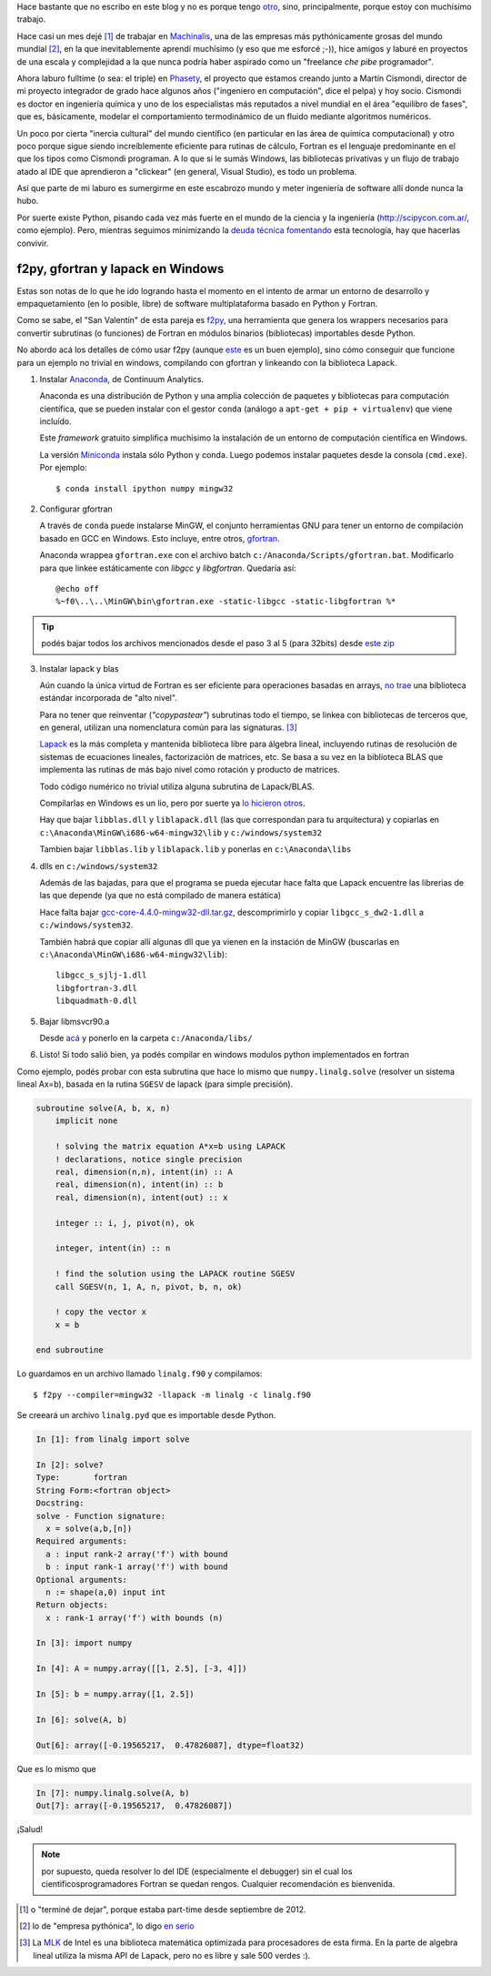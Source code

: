 .. link:
.. description:
.. tags:
.. date: 2013/08/24 11:11:45
.. title: Fortran + Windows = pesadilla^2
.. slug: fortran-windows-pesadilla2


Hace bastante que no escribo en este blog y no es porque tengo otro_, sino, principalmente, porque estoy con muchísimo trabajo.

Hace casi un mes dejé [1]_ de trabajar en Machinalis_, una de las empresas más pythónicamente grosas del mundo mundial [2]_, en la que inevitablemente aprendí muchísimo
(y eso que me esforcé ;-)), hice amigos y laburé en proyectos de una escala y complejidad a la que nunca podría haber aspirado como un "freelance *che pibe* programador".

Ahora laburo fulltime (o sea: el triple) en Phasety_, el proyecto que estamos creando junto a Martín Cismondi, director de mi proyecto integrador de grado hace algunos años ("ingeniero en computación", dice el pelpa) y hoy socio. Cismondi es doctor en ingeniería
química y uno de los especialistas más reputados a nivel mundial en el área "equilibro de fases", que es, básicamente, modelar el comportamiento termodinámico de un fluido mediante algoritmos numéricos.

Un poco por cierta "inercia cultural" del mundo científico (en particular en las área de química computacional) y otro poco porque sigue siendo increíblemente eficiente para rutinas de cálculo, Fortran es el lenguaje predominante en el que los tipos
como Cismondi programan. A lo que si le sumás Windows, las bibliotecas privativas y un flujo de trabajo atado al IDE que aprendieron a "clickear" (en general, Visual Studio),
es todo un problema.

Así que parte de mi laburo es sumergirme en este escabrozo mundo y meter ingeniería de software allí donde nunca la hubo.

Por suerte existe Python, pisando cada vez más fuerte en el mundo de la ciencia y la ingeniería (http://scipycon.com.ar/, como ejemplo). Pero, mientras seguimos minimizando
la `deuda técnica`_ fomentando_ esta tecnología, hay que hacerlas convivir.

f2py, gfortran y lapack en Windows
----------------------------------

Estas son notas de lo que he ido logrando hasta el momento en el intento de armar un entorno de desarrollo y empaquetamiento (en lo posible, libre) de software multiplataforma basado en Python y Fortran.

Como se sabe, el "San Valentín" de esta pareja es f2py_, una herramienta que genera los wrappers necesarios para convertir subrutinas (o funciones) de Fortran en módulos binarios (bibliotecas) importables desde Python.

No abordo acá los detalles de cómo usar f2py (aunque `este <http://websrv.cs.umt.edu/isis/index.php/F2py_example>`_ es un buen ejemplo), sino cómo conseguir que funcione para un ejemplo no trivial en windows, compilando con gfortran y linkeando con la biblioteca Lapack.


1. Instalar Anaconda_, de Continuum Analytics.

   Anaconda es una distribución de Python y una amplia colección de paquetes
   y bibliotecas para computación científica, que se pueden instalar con el gestor
   ``conda`` (análogo a ``apt-get + pip + virtualenv``) que viene incluído.

   Este *framework* gratuito simplifica muchísimo la instalación de un entorno
   de computación científica en Windows.

   La versión Miniconda_ instala sólo Python y conda. Luego podemos instalar paquetes
   desde la consola (``cmd.exe``). Por ejemplo::

      $ conda install ipython numpy mingw32

2. Configurar gfortran

   A través de ``conda`` puede instalarse MinGW, el conjunto herramientas GNU
   para tener un entorno de compilación basado en GCC en Windows. Esto incluye, entre otros, gfortran_.

   Anaconda wrappea ``gfortran.exe`` con el archivo batch ``c:/Anaconda/Scripts/gfortran.bat``.
   Modificarlo para que linkee estáticamente con *libgcc* y *libgfortran*. Quedaría así::

        @echo off
        %~f0\..\..\MinGW\bin\gfortran.exe -static-libgcc -static-libgfortran %*


.. tip::

    podés bajar todos los archivos mencionados desde el paso 3 al 5
    (para 32bits) desde `este zip <https://docs.google.com/file/d/0Bx300vaUNYn1cDVva0FGaEFQTFE/edit?usp=sharing>`_


3. Instalar lapack y blas

   Aún cuando la única virtud de Fortran es ser eficiente para operaciones basadas en arrays, `no trae`_ una biblioteca estándar incorporada de "alto nivel".

   Para no tener que reinventar (*"copypastear"*) subrutinas todo el tiempo, se linkea con bibliotecas de terceros que, en general, utilizan una nomenclatura común para las
   signaturas. [3]_

   Lapack_ es la más completa y mantenida biblioteca libre para álgebra lineal, incluyendo rutinas de resolución de sistemas de ecuaciones lineales, factorización de matrices,
   etc. Se basa a su vez en la biblioteca BLAS
   que implementa las rutinas de más bajo nivel como rotación y producto de matrices.

   Todo código numérico no trivial utiliza alguna subrutina de Lapack/BLAS.

   Compilarlas en Windows es un lio, pero por suerte ya
   `lo hicieron otros <http://icl.cs.utk.edu/lapack-for-windows/lapack/index.html#libraries>`_.

   Hay que bajar ``libblas.dll`` y ``liblapack.dll`` (las que correspondan para tu arquitectura) y copiarlas en
   ``c:\Anaconda\MinGW\i686-w64-mingw32\lib`` y ``c:/windows/system32``

   Tambien bajar ``libblas.lib`` y ``liblapack.lib`` y ponerlas en
   ``c:\Anaconda\libs``


4. dlls en ``c:/windows/system32``

   Además de las bajadas, para que el programa se pueda ejecutar hace falta que Lapack encuentre las librerias de las que depende (ya que no está compilado de manera estática)

   Hace falta bajar `gcc-core-4.4.0-mingw32-dll.tar.gz <http://sourceforge.net/projects/mingw/files/MinGW/Base/gcc/Version4/Previous%20Release%20gcc-4.4.0/gcc-core-4.4.0-mingw32-dll.tar.gz/download>`_, descomprimirlo y copiar ``libgcc_s_dw2-1.dll``
   a ``c:/windows/system32``.

   También habrá que copiar allí algunas dll que ya vienen
   en la instación de MinGW (buscarlas en ``c:\Anaconda\MinGW\i686-w64-mingw32\lib``)::

     libgcc_s_sjlj-1.dll
     libgfortran-3.dll
     libquadmath-0.dll


5. Bajar libmsvcr90.a

   Desde `acá <https://github.com/enthought/vendor-mingw/blob/master/msvcrt/libmsvcr90.a?raw=true>`_ y ponerlo en la carpeta ``c:/Anaconda/libs/``


6. Listo! Si todo salió bien, ya podés compilar en windows modulos python
   implementados en fortran


Como ejemplo,  podés probar con esta subrutina que hace lo mismo que
``numpy.linalg.solve`` (resolver un sistema lineal Ax=b), basada en la rutina ``SGESV``
de lapack (para simple precisión).

.. code-block:: fortran

    subroutine solve(A, b, x, n)
        implicit none

        ! solving the matrix equation A*x=b using LAPACK
        ! declarations, notice single precision
        real, dimension(n,n), intent(in) :: A
        real, dimension(n), intent(in) :: b
        real, dimension(n), intent(out) :: x

        integer :: i, j, pivot(n), ok

        integer, intent(in) :: n

        ! find the solution using the LAPACK routine SGESV
        call SGESV(n, 1, A, n, pivot, b, n, ok)

        ! copy the vector x
        x = b

    end subroutine

Lo guardamos en un archivo llamado ``linalg.f90`` y compilamos::

    $ f2py --compiler=mingw32 -llapack -m linalg -c linalg.f90

Se creeará un archivo ``linalg.pyd`` que es importable desde Python.

.. code-block:: python

    In [1]: from linalg import solve

    In [2]: solve?
    Type:       fortran
    String Form:<fortran object>
    Docstring:
    solve - Function signature:
      x = solve(a,b,[n])
    Required arguments:
      a : input rank-2 array('f') with bound
      b : input rank-1 array('f') with bound
    Optional arguments:
      n := shape(a,0) input int
    Return objects:
      x : rank-1 array('f') with bounds (n)

    In [3]: import numpy

    In [4]: A = numpy.array([[1, 2.5], [-3, 4]])

    In [5]: b = numpy.array([1, 2.5])

    In [6]: solve(A, b)

    Out[6]: array([-0.19565217,  0.47826087], dtype=float32)


Que es lo mismo que

.. code-block:: python

    In [7]: numpy.linalg.solve(A, b)
    Out[7]: array([-0.19565217,  0.47826087])


¡Salud!

.. note:: por supuesto, queda resolver lo del IDE (especialmente el debugger)
          sin el cual los cientificosprogramadores Fortran se quedan rengos.
          Cualquier recomendación es bienvenida.


.. _f2py: http://www.f2py.com
.. _no trae: http://www.nsc.liu.se/~boein/f77to90/a5.html
.. _Anaconda: https://store.continuum.io/cshop/anaconda/
.. _Miniconda: http://repo.continuum.io/miniconda/index.html
.. _gfortran: http://en.wikipedia.org/wiki/Gfortran
.. _Lapack: http://netlib.org/lapack
.. _otro: http://www.textosypretextos.com.ar
.. _Machinalis: http://machinalis.com
.. _Phasety: http://phasety.com
.. _deuda técnica: http://es.wikipedia.org/wiki/Deuda_t%C3%A9cnica
.. _fomentando: http://phasety.com/1/blog/article/curso-taller-python-para-ciencia-e-ingenieria


.. [1] o "terminé de dejar", porque estaba part-time desde septiembre de 2012.
.. [2] lo de "empresa pythónica", lo digo `en serio <http://www.python.org/dev/peps/pep-0020/>`_
.. [3] La `MLK`_ de Intel es una biblioteca matemática optimizada para procesadores
       de esta firma. En la parte de algebra lineal utiliza la misma API de Lapack, pero
       no es libre y sale 500 verdes :).

.. _MLK: http://software.intel.com/en-us/intel-mkl


